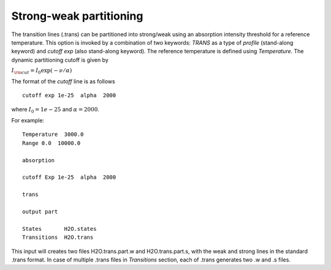 Strong-weak partitioning 
========================

The transition lines  (.trans) can be partitioned into strong/weak  using an absorption intensity threshold 
for a reference temperature. 
This option is invoked by a combination of two keywords: `TRANS` as a type of `profile` (stand-along keyword) and 
`cutoff exp` (also stand-along keyword). The reference temperature is defined using `Temperature`. 
The dynamic partitioning cutoff is given by 

:math:`I_{\rm cut} = I_0 \exp(-\nu/\alpha)` 

The format of the `cutoff` line is as follows
::
    
    cutoff exp 1e-25  alpha  2000   
        

where :math:`I_0=1e-25` and :math:`\alpha=2000`. 


For example: 
::
    
    Temperature  3000.0 
    Range 0.0  10000.0
    
    absorption
    
    cutoff Exp 1e-25  alpha  2000
    
    trans
    
    output part

    States       H2O.states
    Transitions  H2O.trans
        


This input will creates two files H2O.trans.part.w and H2O.trans.part.s, with the weak and strong lines in 
the standard .trans format. In case of multiple .trans files in `Transitions` section, each of .trans  
generates two .w and .s files. 


 
